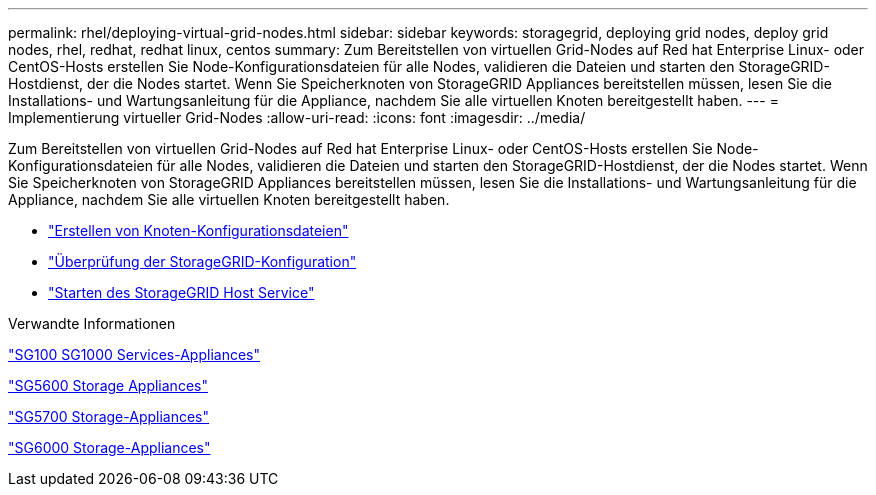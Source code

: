 ---
permalink: rhel/deploying-virtual-grid-nodes.html 
sidebar: sidebar 
keywords: storagegrid, deploying grid nodes, deploy grid nodes, rhel, redhat, redhat linux, centos 
summary: Zum Bereitstellen von virtuellen Grid-Nodes auf Red hat Enterprise Linux- oder CentOS-Hosts erstellen Sie Node-Konfigurationsdateien für alle Nodes, validieren die Dateien und starten den StorageGRID-Hostdienst, der die Nodes startet. Wenn Sie Speicherknoten von StorageGRID Appliances bereitstellen müssen, lesen Sie die Installations- und Wartungsanleitung für die Appliance, nachdem Sie alle virtuellen Knoten bereitgestellt haben. 
---
= Implementierung virtueller Grid-Nodes
:allow-uri-read: 
:icons: font
:imagesdir: ../media/


[role="lead"]
Zum Bereitstellen von virtuellen Grid-Nodes auf Red hat Enterprise Linux- oder CentOS-Hosts erstellen Sie Node-Konfigurationsdateien für alle Nodes, validieren die Dateien und starten den StorageGRID-Hostdienst, der die Nodes startet. Wenn Sie Speicherknoten von StorageGRID Appliances bereitstellen müssen, lesen Sie die Installations- und Wartungsanleitung für die Appliance, nachdem Sie alle virtuellen Knoten bereitgestellt haben.

* link:creating-node-configuration-files.html["Erstellen von Knoten-Konfigurationsdateien"]
* link:validating-storagegrid-configuration.html["Überprüfung der StorageGRID-Konfiguration"]
* link:starting-storagegrid-host-service.html["Starten des StorageGRID Host Service"]


.Verwandte Informationen
link:../sg100-1000/index.html["SG100  SG1000 Services-Appliances"]

link:../sg5600/index.html["SG5600 Storage Appliances"]

link:../sg5700/index.html["SG5700 Storage-Appliances"]

link:../sg6000/index.html["SG6000 Storage-Appliances"]
